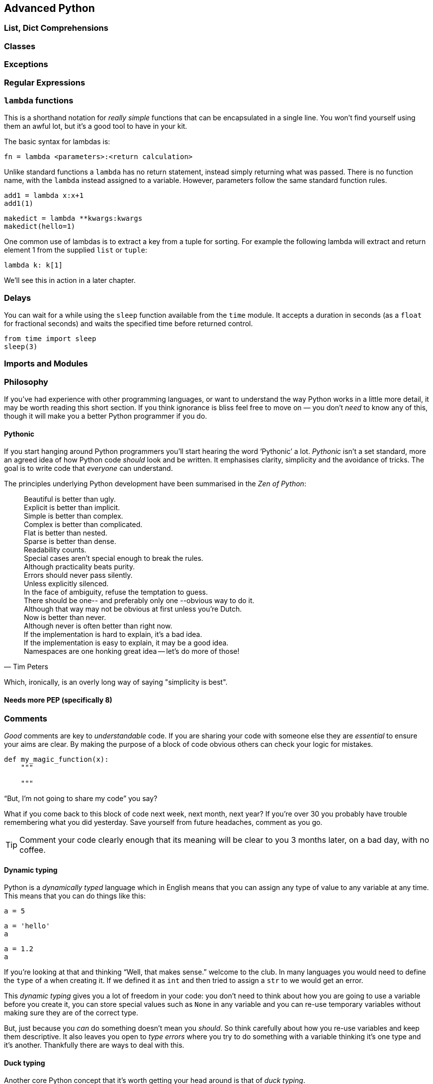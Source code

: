 == Advanced Python


=== List, Dict Comprehensions


=== Classes


=== Exceptions

=== Regular Expressions

=== `lambda` functions

This is a shorthand notation for _really simple_ functions that can be
encapsulated in a single line. You won't find yourself using them an
awful lot, but it's a good tool to have in your kit.

The basic syntax for lambdas is:

[source,python]
fn = lambda <parameters>:<return calculation>

Unlike standard functions a `lambda` has no return statement, instead simply
returning what was passed. There is no function name, with the `lambda` instead
assigned to a variable. However, parameters follow the same standard function rules.

[source,python,stdout]
----
add1 = lambda x:x+1
add1(1)
----

[source,python,stdout]
----
makedict = lambda **kwargs:kwargs
makedict(hello=1)
----

One common use of lambdas is to extract a key from a tuple for sorting. For
example the following lambda will extract and return element 1 from the supplied
`list` or `tuple`:

[source,pythons]
----
lambda k: k[1]
----

We'll see this in action in a later chapter.


=== Delays

You can wait for a while using the `sleep` function available from the `time` module.
It accepts a duration in seconds (as a `float` for fractional seconds) and waits
the specified time before returned control.

[source,python]
----
from time import sleep
sleep(3)
----




=== Imports and Modules







=== Philosophy

If you've had experience with other programming languages, or want
to understand the way Python works in a little more detail, it
may be worth reading this short section. If you think ignorance is
bliss feel free to move on — you don't _need_ to know any of this, though it will
make you a better Python programmer if you do.

==== Pythonic

If you start hanging around Python programmers you'll start hearing the word
‘Pythonic’ a lot. _Pythonic_ isn't a set standard, more an agreed idea of
how Python code _should_ look and be written. It emphasises clarity, simplicity
and the avoidance of tricks. The goal is to write code that _everyone_ can understand.

The principles underlying Python development have
been summarised in the _Zen of Python_:

[quote, Tim Peters]
____
Beautiful is better than ugly. +
Explicit is better than implicit. +
Simple is better than complex. +
Complex is better than complicated. +
Flat is better than nested. +
Sparse is better than dense. +
Readability counts. +
Special cases aren't special enough to break the rules. +
Although practicality beats purity. +
Errors should never pass silently. +
Unless explicitly silenced. +
In the face of ambiguity, refuse the temptation to guess. +
There should be one-- and preferably only one --obvious way to do it. +
Although that way may not be obvious at first unless you're Dutch. +
Now is better than never. +
Although never is often better than right now. +
If the implementation is hard to explain, it's a bad idea. +
If the implementation is easy to explain, it may be a good idea. +
Namespaces are one honking great idea -- let's do more of those! +
____

Which, ironically, is an overly long way of saying "simplicity is best".


==== Needs more PEP (specifically 8)




=== Comments

_Good_ comments are key to _understandable_ code. If you are
sharing your code with someone else they are _essential_ to
ensure your aims are clear. By making the purpose of a block of
code obvious others can check your logic for mistakes.

[source,python]
-----
def my_magic_function(x):
    """

    """
-----

“But, I'm not going to share my code” you say?

What if you come back to this block of code next week, next month, next year?
If you're over 30 you probably have trouble remembering what
you did yesterday. Save yourself from future headaches, comment as you go.

TIP: Comment your code clearly enough that its meaning will be clear to you 3 months later, on
a bad day, with no coffee.


==== Dynamic typing

Python is a _dynamically typed_ language which in English means that
you can assign any type of value to any variable at any time. This
means that you can do things like this:

[source,python,stdout]
----
a = 5
----
....
....

[source,python,stdout]
----
a = 'hello'
a
----
....
....

[source,python,stdout]
----
a = 1.2
a
----
....
....

If you're looking at that and thinking “Well, that makes sense.” welcome
to the club. In many languages you would need to define the `type` of `a`
when creating it. If we defined it as `int` and then tried to assign a `str` to
we would get an error.

This _dynamic typing_ gives you a lot of freedom in your code: you
don't need to think about how you are going to use a variable before you
create it, you can store special values such as `None` in any variable and
you can re-use temporary variables without making sure they are of the correct type.

But, just because you _can_ do something doesn't mean you _should_. So think
carefully about how you re-use variables and keep them descriptive. It also
leaves you open to _type errors_ where you try to do something with
a variable thinking it's one type and it's another. Thankfully there are
ways to deal with this.

==== Duck typing

Another core Python concept that it's worth getting your head around
is that of _duck typing_.

[quote, James Whitcomb Riley]
When I see a bird that walks like a duck and swims like a duck and quacks like a duck, I call that bird a duck.

What this means in practise is that rather than worrying about what
_type_ a variable is, instead consider what _properties_ a variable has. This is
particularly relevant when we start using custom classes. Say we create a custom
class that has the functionality of a standard Python dictionary.
We _should_ be able to substitute our new class in for a dictionary and pass this
to any function we like.

.This passes the duck test (Photo: Alain Carpenter)
image::./img/030-python-duck.jpg[]


But imagine whoever wrote that function didn't know anything about ducks.
They start out defining the function like this:

[source,python]
----
def my_awesome_function(dict_in):
    """
    Accepts a variable dict_in of type `dict` and returns it
    with keys and values swapped (destructive if duplicate values exist!)
    """
    dict_out = dict()
    for key, value in dict_in.items():
        dict_out[value] = key
    return dict_out
----

Lets try executing this:

[source,python,stdout]
----
data = { 'a':1, 'b':2, 'c':3 }
data = my_awesome_function(data):
data
----
....
....

But then someone who hasn't read the documentation comes along and tries to
call the function with a `list`:

[source,python,stdout]
----
data = [1,2,3,4]
data = my_awesome_function(data):
data
----
....
....

Well, that doesn't work. But the author of the function wants to catch
this error more elegantly — perhaps raising a helpful exception to
describe the problem. Lets update the function:

[source,python]
----
def my_awesome_function(dict_in):
    """
    Accepts a variable dict_in of type `dict` and returns it
    with keys and values swapped (destructive if duplicate values exist!)
    """

    if type(dict_in) != dict:
        raise Exception("Please supply a dictionary.")

    dict_out = dict()
    for key, value in dict_in.items():
        dict_out[value] = key
    return dict_out
----

Great! Right? Not really. While this will certainly solve our `list` failure, it
only works if `dict_in` is _exactly_ of the type `dict`. If we're using a
subclassed type such as `defaultdict` this will now fail.

[source,python,stdout]
----
from collections import defaultdict
my_dict = defaultdict(int)
type(my_dict) == defaultdict
----
....
....

[source,python,stdout]
----
type(my_dict) == dict
----
....
....

We _could_ work around this
by using `isinstance()`. This returns true if the `dict_in` object is of the
class `dict` or of _any subclass_ of `dict`:

[source,python,stdout]
----
isinstance(my_dict, dict)
----
....
....

We could implement this in the function as follows:

[source,python]
----
def my_awesome_function(dict_in):
    """
    Accepts a variable dict_in of type `dict` and returns it
    with keys and values swapped (destructive if duplicate values exist!)
    """

    if isinstance(dict_in, dict):
        raise Exception("Please supply a dictionary.")

    dict_out = dict()
    for key, value in dict_in.items():
        dict_out[value] = key
    return dict_out
----

Sorted? Still no. This code will still fail for any `dict`-like object
that isn't a subclass of `dict`.

So how can we work around this? This brings
us back to ducks. In the function we use a single feature of the `dict` type:
the `.items()` property. If that is the feature we want, that is the feature we should test.

The simplest way to do this is simply call the attribute and catch the `Exception`:

[source,python]
----
def my_awesome_function(dict_in):
    """
    Accepts a variable dict_in of type `dict` and returns it
    with keys and values swapped (destructive if duplicate values exist!)
    """

    try:
        dict_in.items()
    except AttributeError:
        raise Exception("Please supply a dictionary-like type.")

    dict_out = dict()
    for key, value in dict_in.items():
        dict_out[value] = key
    return dict_out
----

We could even re-structure this to avoid the double-call to the `.items()` property,
as follows:

[source,python]
----
def my_awesome_function(dict_in):
    """
    Accepts a variable dict_in of type `dict` and returns it
    with keys and values swapped (destructive if duplicate values exist!)
    """
    dict_out = dict()

    try:
        for key, value in dict_in.items():
            dict_out[value] = key

    except AttributeError:
        raise Exception("Please supply a dictionary-like type.")

    return dict_out
----

Now we take the dictionary `dict_in` and attempt to _use_ it like a dictionary.
If we catch an `AttributeError` exception (which here can _only_ come from the `dict_in.items()` )
we raise a more descriptive exception for the user.

[source,python,stdout]
----
data = [1,2,3,4]
data = my_awesome_function(data):
----
....
....

The _duck typing_ principle is a key part of writing _Pythonic_ code. This example
also leads us nicely into the next section.

==== Ask for forgiveness, not permission

WARNING: This is a programming principle, not life advice.
